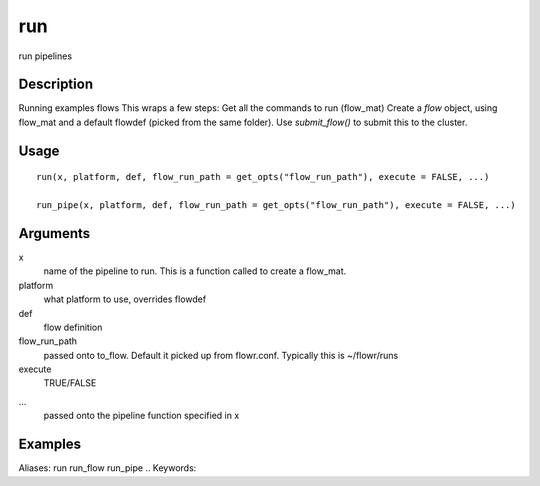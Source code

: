 .. Generated by rtd (read the docs package in R)
   please do not edit by hand.







run
-----------

.. :func:`run`

run pipelines

Description
~~~~~~~~~~~~~~~~~~

Running examples flows
This wraps a few steps:
Get all the commands to run (flow_mat)
Create a `flow` object, using flow_mat and a default flowdef (picked from the same folder).
Use `submit_flow()` to submit this to the cluster.


Usage
~~~~~~~~~~~~~~~~~~

::

 
 run(x, platform, def, flow_run_path = get_opts("flow_run_path"), execute = FALSE, ...)
 
 run_pipe(x, platform, def, flow_run_path = get_opts("flow_run_path"), execute = FALSE, ...)
 


Arguments
~~~~~~~~~~~~~~~~~~


x
    name of the pipeline to run. This is a function called to create a flow_mat.

platform
    what platform to use, overrides flowdef

def
    flow definition

flow_run_path
    passed onto to_flow. Default it picked up from flowr.conf. Typically this is ~/flowr/runs

execute
    TRUE/FALSE

...
    passed onto the pipeline function specified in x




Examples
~~~~~~~~~~~~~~~~~~

::

Aliases:
run
run_flow
run_pipe
.. Keywords:

.. Author:

.. 

